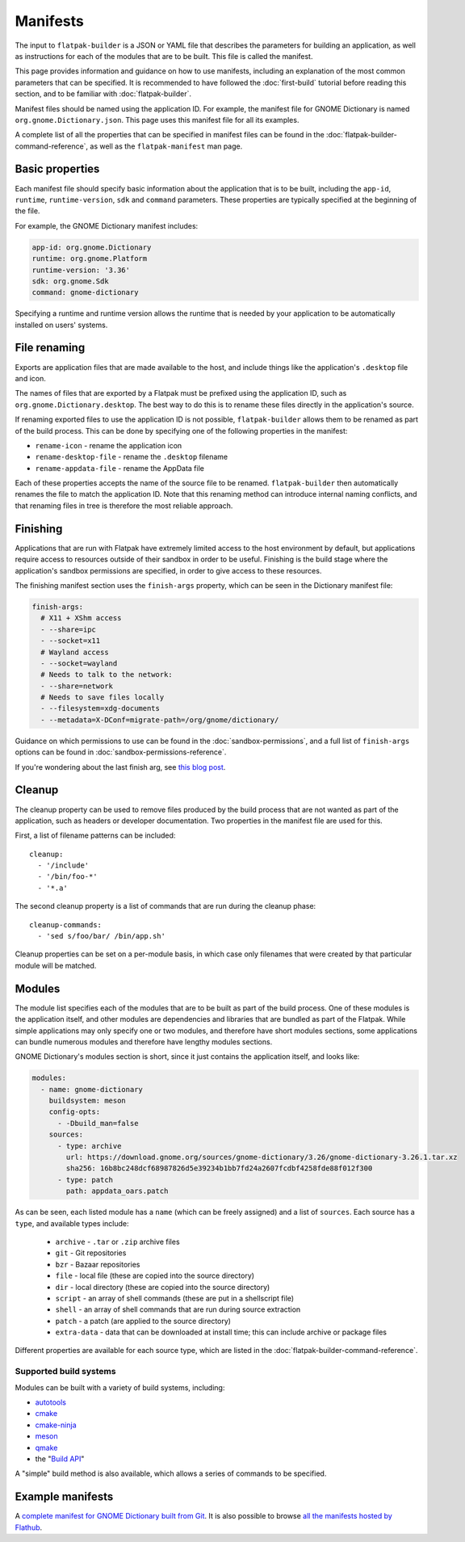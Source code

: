 Manifests
=========

The input to ``flatpak-builder`` is a JSON or YAML file that describes the
parameters for building an application, as well as instructions for each of
the modules that are to be built. This file is called the manifest.

This page provides information and guidance on how to use manifests, including
an explanation of the most common parameters that can be specified. It is
recommended to have followed the :doc:`first-build` tutorial before reading
this section, and to be familiar with :doc:`flatpak-builder`.

Manifest files should be named using the application ID. For example, the
manifest file for GNOME Dictionary is named ``org.gnome.Dictionary.json``. This
page uses this manifest file for all its examples.

A complete list of all the properties that can be specified in manifest files
can be found in the :doc:`flatpak-builder-command-reference`, as well as the
``flatpak-manifest`` man page.

Basic properties
----------------

Each manifest file should specify basic information about the application that
is to be built, including the ``app-id``, ``runtime``, ``runtime-version``,
``sdk`` and ``command`` parameters. These properties are typically specified
at the beginning of the file.

For example, the GNOME Dictionary manifest includes:

.. code-block:: yaml

  app-id: org.gnome.Dictionary
  runtime: org.gnome.Platform
  runtime-version: '3.36'
  sdk: org.gnome.Sdk
  command: gnome-dictionary

Specifying a runtime and runtime version allows the runtime that is
needed by your application to be automatically installed on users' systems.

File renaming
-------------

Exports are application files that are made available to the host, and include
things like the application's ``.desktop`` file and icon.

The names of files that are exported by a Flatpak must be prefixed using the
application ID, such as ``org.gnome.Dictionary.desktop``. The best way to
do this is to rename these files directly in the application's source.

If renaming exported files to use the application ID is not possible,
``flatpak-builder`` allows them to be renamed as part of the build
process. This can be done by specifying one of the following properties in
the manifest:

- ``rename-icon`` - rename the application icon
- ``rename-desktop-file`` - rename the ``.desktop`` filename
- ``rename-appdata-file`` - rename the AppData file

Each of these properties accepts the name of the source file to be
renamed. ``flatpak-builder`` then automatically renames the file to match
the application ID. Note that this renaming method can introduce internal
naming conflicts, and that renaming files in tree is therefore the most
reliable approach.

Finishing
---------

Applications that are run with Flatpak have extremely limited access to the
host environment by default, but applications require access to resources
outside of their sandbox in order to be useful. Finishing is the build stage
where the application's sandbox permissions are specified, in order to give
access to these resources.

The finishing manifest section uses the ``finish-args`` property, which can
be seen in the Dictionary manifest file:

.. code-block:: yaml

  finish-args:
    # X11 + XShm access
    - --share=ipc
    - --socket=x11
    # Wayland access
    - --socket=wayland
    # Needs to talk to the network:
    - --share=network
    # Needs to save files locally
    - --filesystem=xdg-documents
    - --metadata=X-DConf=migrate-path=/org/gnome/dictionary/

Guidance on which permissions to use can be found in the
:doc:`sandbox-permissions`, and a full list of ``finish-args`` options can be
found in :doc:`sandbox-permissions-reference`.

If you're wondering about the last finish arg, see `this blog post
<https://blogs.gnome.org/mclasen/2019/07/12/settings-in-a-sandbox-world/>`__.

Cleanup
-------

The cleanup property can be used to remove files produced by the build process
that are not wanted as part of the application, such as headers or developer
documentation. Two properties in the manifest file are used for this.

First, a list of filename patterns can be included::

  cleanup:
    - '/include'
    - '/bin/foo-*'
    - '*.a'

The second cleanup property is a list of commands that are run during the
cleanup phase::

  cleanup-commands:
    - 'sed s/foo/bar/ /bin/app.sh'

Cleanup properties can be set on a per-module basis, in which case only
filenames that were created by that particular module will be matched.

Modules
-------

The module list specifies each of the modules that are to be built as part
of the build process. One of these modules is the application itself, and
other modules are dependencies and libraries that are bundled as part of
the Flatpak. While simple applications may only specify one or two modules,
and therefore have short modules sections, some applications can bundle
numerous modules and therefore have lengthy modules sections.

GNOME Dictionary's modules section is short, since it just contains the
application itself, and looks like:

.. code-block:: yaml

  modules:
    - name: gnome-dictionary
      buildsystem: meson
      config-opts:
        - -Dbuild_man=false
      sources:
        - type: archive
          url: https://download.gnome.org/sources/gnome-dictionary/3.26/gnome-dictionary-3.26.1.tar.xz
          sha256: 16b8bc248dcf68987826d5e39234b1bb7fd24a2607fcdbf4258fde88f012f300
        - type: patch
          path: appdata_oars.patch

As can be seen, each listed module has a ``name`` (which can be freely
assigned) and a list of ``sources``. Each source has a ``type``, and available
types include:

 - ``archive`` - ``.tar`` or ``.zip`` archive files
 - ``git`` - Git repositories
 - ``bzr`` - Bazaar repositories
 - ``file`` - local file (these are copied into the source directory)
 - ``dir`` - local directory (these are copied into the source directory)
 - ``script`` - an array of shell commands (these are put in a shellscript
   file)
 - ``shell`` - an array of shell commands that are run during source extraction
 - ``patch`` - a patch (are applied to the source directory)
 - ``extra-data`` - data that can be downloaded at install time; this can
   include archive or package files

Different properties are available for each source type, which are listed
in the :doc:`flatpak-builder-command-reference`.

Supported build systems
```````````````````````

Modules can be built with a variety of build systems, including:

- `autotools <https://www.gnu.org/software/automake/manual/html_node/Autotools-Introduction.html>`_
- `cmake <https://cmake.org/>`_
- `cmake-ninja <https://cmake.org/cmake/help/v3.0/generator/Ninja.html>`_
- `meson <http://mesonbuild.com/>`_
- `qmake <https://doc.qt.io/qt-5/qmake-overview.html>`_
- the "`Build API <https://github.com/cgwalters/build-api/>`_"

A "simple" build method is also available, which allows a series of commands
to be specified.

Example manifests
-----------------

A `complete manifest for GNOME Dictionary built from Git
<https://github.com/flathub/org.gnome.Dictionary/blob/master/org.gnome.Dictionary.yml>`_.
It is also possible to browse `all the manifests hosted by Flathub
<https://github.com/flathub>`_.
